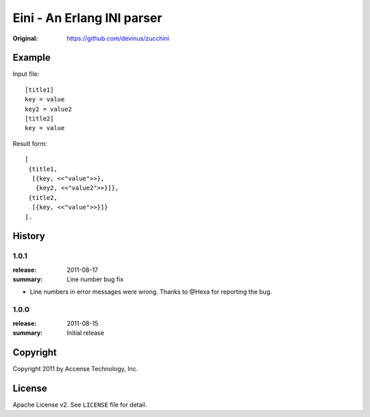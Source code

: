 ###########################
Eini - An Erlang INI parser
###########################

:Original: https://github.com/devinus/zucchini

Example
=======

Input file::

  [title1]
  key = value
  key2 = value2
  [title2]
  key = value

Result form::

  [
   {title1,
    [{key, <<"value">>},
     {key2, <<"value2">>}]},
   {title2,
    [{key, <<"value">>}]}
  ].

History
=======

1.0.1
-----

:release: 2011-08-17
:summary: Line number bug fix

- Line numbers in error messages were wrong.
  Thanks to @Hexa for reporting the bug.

1.0.0
-----

:release: 2011-08-15
:summary: Initial release

Copyright
=========

Copyright 2011 by Accense Technology, Inc.

License
=======

Apache License v2.
See ``LICENSE`` file for detail.
